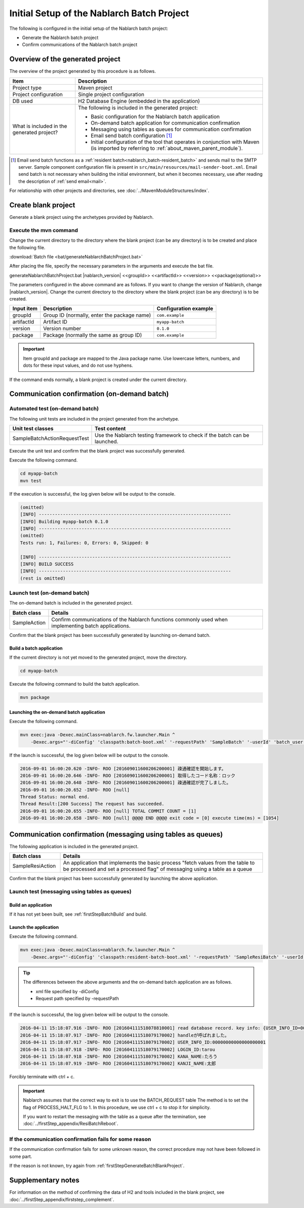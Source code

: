 ----------------------------------------------------------
Initial Setup of the Nablarch Batch Project
----------------------------------------------------------

The following is configured in the initial setup of the Nablarch batch project:

* Generate the Nablarch batch project
* Confirm communications of the Nablarch batch project


Overview of the generated project
----------------------------------------------------------

The overview of the project generated by this procedure is as follows.

.. list-table::
  :header-rows: 1
  :class: white-space-normal
  :widths: 7,20

  * - Item
    - Description
  * - Project type
    - Maven project
  * - Project configuration
    - Single project configuration
  * - DB used
    - H2 Database Engine (embedded in the application)
  * - What is included in the generated project?
    - The following is included in the generated project:

      * Basic configuration for the Nablarch batch application
      * On-demand batch application for communication confirmation
      * Messaging using tables as queues for communication confirmation
      * Email send batch configuration \ [#mailSendBatch]_\
      * Initial configuration of the tool that operates in conjunction with Maven (is imported by referring to :ref:`about_maven_parent_module`).


.. [#mailSendBatch]
   Email send batch functions as a :ref:`resident batch<nablarch_batch-resident_batch>` and sends mail to the SMTP server.
   Sample component configuration file is present in ``src/main/resources/mail-sender-boot.xml``.
   Email send batch is not necessary when building the initial environment, but when it becomes necessary, use after reading the description of :ref:`send email<mail>`.


For relationship with other projects and directories, see :doc:`../MavenModuleStructures/index`.


.. _firstStepGenerateBatchBlankProject:

Create blank project
----------------------------------------------------------

Generate a blank project using the archetypes provided by Nablarch.


Execute the mvn command
~~~~~~~~~~~~~~~~~~~~~~~~~~~~~~~~~~

Change the current directory to the directory where the blank project (can be any directory) is to be created and place the following file.

:download:`Batch file <bat/generateNablarchBatchProject.bat>`

After placing the file, specify the necessary parameters in the arguments and execute the bat file.

generateNablarchBatchProject.bat |nablarch_version| <<groupId>> <<artifactId>> <<version>> <<package(optional)>>

The parameters configured in the above command are as follows.
If you want to change the version of Nablarch, change |nablarch_version|.
Change the current directory to the directory where the blank project (can be any directory) is to be created.

=========== ================================================= =======================
Input item  Description                                       Configuration example
=========== ================================================= =======================
groupId      Group ID (normally, enter the package name)      ``com.example``
artifactId   Artifact ID                                      ``myapp-batch``
version      Version number                                   ``0.1.0``
package      Package (normally the same as group ID)          ``com.example``
=========== ================================================= =======================

.. important::
   Item groupId and package are mapped to the Java package name.
   Use lowercase letters, numbers, and dots for these input values, and do not use hyphens.

If the command ends normally, a blank project is created under the current directory.


.. _firstStepBatchStartupTest:

Communication confirmation (on-demand batch)
------------------------------------------------------------------------

Automated test (on-demand batch)
~~~~~~~~~~~~~~~~~~~~~~~~~~~~~~~~~~~~~~~~~~~~~~~~~~~~~

The following unit tests are included in the project generated from the archetype.

.. list-table::
  :header-rows: 1
  :class: white-space-normal
  :widths: 9,20

  * - Unit test classes
    - Test content
  * - SampleBatchActionRequestTest
    - Use the Nablarch testing framework to check if the batch can be launched.


Execute the unit test and confirm that the blank project was successfully generated.

Execute the following command.

.. code-block:: text

  cd myapp-batch
  mvn test


If the execution is successful, the log given below will be output to the console.

.. code-block:: text

  (omitted)
  [INFO] ------------------------------------------------------------------------
  [INFO] Building myapp-batch 0.1.0
  [INFO] ------------------------------------------------------------------------
  (omitted)
  Tests run: 1, Failures: 0, Errors: 0, Skipped: 0

  [INFO] ------------------------------------------------------------------------
  [INFO] BUILD SUCCESS
  [INFO] ------------------------------------------------------------------------
  (rest is omitted)

Launch test (on-demand batch)
~~~~~~~~~~~~~~~~~~~~~~~~~~~~~~~~~~~~~~~~~~~~~~~~~~~~~

The on-demand batch is included in the generated project.

======================== ==================================================================================================================
Batch class              Details
======================== ==================================================================================================================
SampleAction             Confirm communications of the Nablarch functions commonly used when implementing batch applications.
======================== ==================================================================================================================


Confirm that the blank project has been successfully generated by launching on-demand batch.


.. _firstStepBatchBuild:

Build a batch application
^^^^^^^^^^^^^^^^^^^^^^^^^^^^^^^^^^^^^^^^^^

If the current directory is not yet moved to the generated project, move the directory.

.. code-block:: text

  cd myapp-batch


Execute the following command to build the batch application.

.. code-block:: text

  mvn package

Launching the on-demand batch application
^^^^^^^^^^^^^^^^^^^^^^^^^^^^^^^^^^^^^^^^^^^^^^^^^^^^^^^^^^^^^^^

Execute the following command.

.. code-block:: bash

  mvn exec:java -Dexec.mainClass=nablarch.fw.launcher.Main ^
      -Dexec.args="'-diConfig' 'classpath:batch-boot.xml' '-requestPath' 'SampleBatch' '-userId' 'batch_user'"

If the launch is successful, the log given below will be output to the console.

.. code-block:: text

  2016-09-01 16:00:20.620 -INFO- ROO [201609011600206200001] 疎通確認を開始します。
  2016-09-01 16:00:20.646 -INFO- ROO [201609011600206200001] 取得したコード名称：ロック
  2016-09-01 16:00:20.648 -INFO- ROO [201609011600206200001] 疎通確認が完了しました。
  2016-09-01 16:00:20.652 -INFO- ROO [null]
  Thread Status: normal end.
  Thread Result:[200 Success] The request has succeeded.
  2016-09-01 16:00:20.655 -INFO- ROO [null] TOTAL COMMIT COUNT = [1]
  2016-09-01 16:00:20.658 -INFO- ROO [null] @@@@ END @@@@ exit code = [0] execute time(ms) = [1054]

Communication confirmation (messaging using tables as queues)
--------------------------------------------------------------------

The following application is included in the generated project.

.. list-table::
  :header-rows: 1
  :class: white-space-normal
  :widths: 5,20

  * - Batch class
    - Details
  * - SampleResiAction
    - An application that implements the basic process "fetch values from the table to be processed and set a processed flag" of messaging using a table as a queue


Confirm that the blank project has been successfully generated by launching the above application.


Launch test (messaging using tables as queues)
~~~~~~~~~~~~~~~~~~~~~~~~~~~~~~~~~~~~~~~~~~~~~~~~~~~~~~~~~~~~~~~~~~~~~~~

Build an application
^^^^^^^^^^^^^^^^^^^^^^^^^^^^^^^^^^^^^^^^^^

If it has not yet been built, see :ref:`firstStepBatchBuild` and build.


Launch the application
^^^^^^^^^^^^^^^^^^^^^^^^^^^^^^^^^^^^^^^^^^

Execute the following command.

.. code-block:: bash

  mvn exec:java -Dexec.mainClass=nablarch.fw.launcher.Main ^
      -Dexec.args="'-diConfig' 'classpath:resident-batch-boot.xml' '-requestPath' 'SampleResiBatch' '-userId' 'batch_user'"

.. tip::

  The differences between the above arguments and the on-demand batch application are as follows.

  * xml file specified by -diConfig
  * Request path specified by -requestPath


If the launch is successful, the log given below will be output to the console.

.. code-block:: text

    2016-04-11 15:18:07.916 -INFO- ROO [201604111518078810001] read database record. key info: {USER_INFO_ID=00000000000000000001}
    2016-04-11 15:18:07.917 -INFO- ROO [201604111518079170002] handleが呼ばれました。
    2016-04-11 15:18:07.917 -INFO- ROO [201604111518079170002] USER_INFO_ID:00000000000000000001
    2016-04-11 15:18:07.918 -INFO- ROO [201604111518079170002] LOGIN_ID:tarou
    2016-04-11 15:18:07.918 -INFO- ROO [201604111518079170002] KANA_NAME:たろう
    2016-04-11 15:18:07.919 -INFO- ROO [201604111518079170002] KANJI_NAME:太郎


Forcibly terminate with ctrl + c.


.. important ::

  Nablarch assumes that the correct way to exit is to use the BATCH_REQUEST table The method is to set the flag of PROCESS_HALT_FLG to 1. In this procedure, we use ctrl + c to stop it for simplicity.


  If you want to restart the messaging with the table as a queue after the termination, see :doc:`../firstStep_appendix/ResiBatchReboot`.


If the communication confirmation fails for some reason
~~~~~~~~~~~~~~~~~~~~~~~~~~~~~~~~~~~~~~~~~~~~~~~~~~~~~~~~~~

If the communication confirmation fails for some unknown reason, the correct procedure may not have been followed in some part.

If the reason is not known, try again from :ref:`firstStepGenerateBatchBlankProject`.



Supplementary notes
--------------------

For information on the method of confirming the data of H2 and tools included in the blank project, see :doc:`../firstStep_appendix/firststep_complement`.
